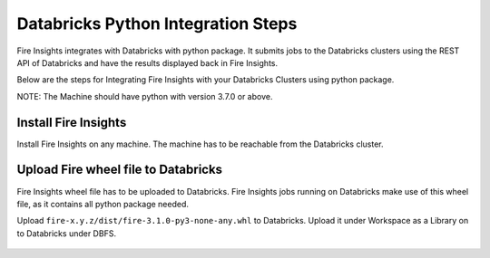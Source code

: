 Databricks Python Integration Steps
======================

Fire Insights integrates with Databricks with python package. It submits jobs to the Databricks clusters using the REST API of Databricks and have the results displayed back in Fire Insights.

Below are the steps for Integrating Fire Insights with your Databricks Clusters using python package.

NOTE: The Machine should have python with version 3.7.0 or above.


Install Fire Insights
-----------

Install Fire Insights on any machine. The machine has to be reachable from the Databricks cluster.

Upload Fire wheel file to Databricks
----------------------------------

Fire Insights wheel file has to be uploaded to Databricks. Fire Insights jobs running on Databricks make use of this wheel file, as it contains all python package needed.

Upload ``fire-x.y.z/dist/fire-3.1.0-py3-none-any.whl`` to Databricks. Upload it under Workspace as a Library on to Databricks under DBFS.


.. figure:: ../../_assets/configuration/wheelfile.PNG
   :alt: Databricks
   :align: center
   :width: 60%


